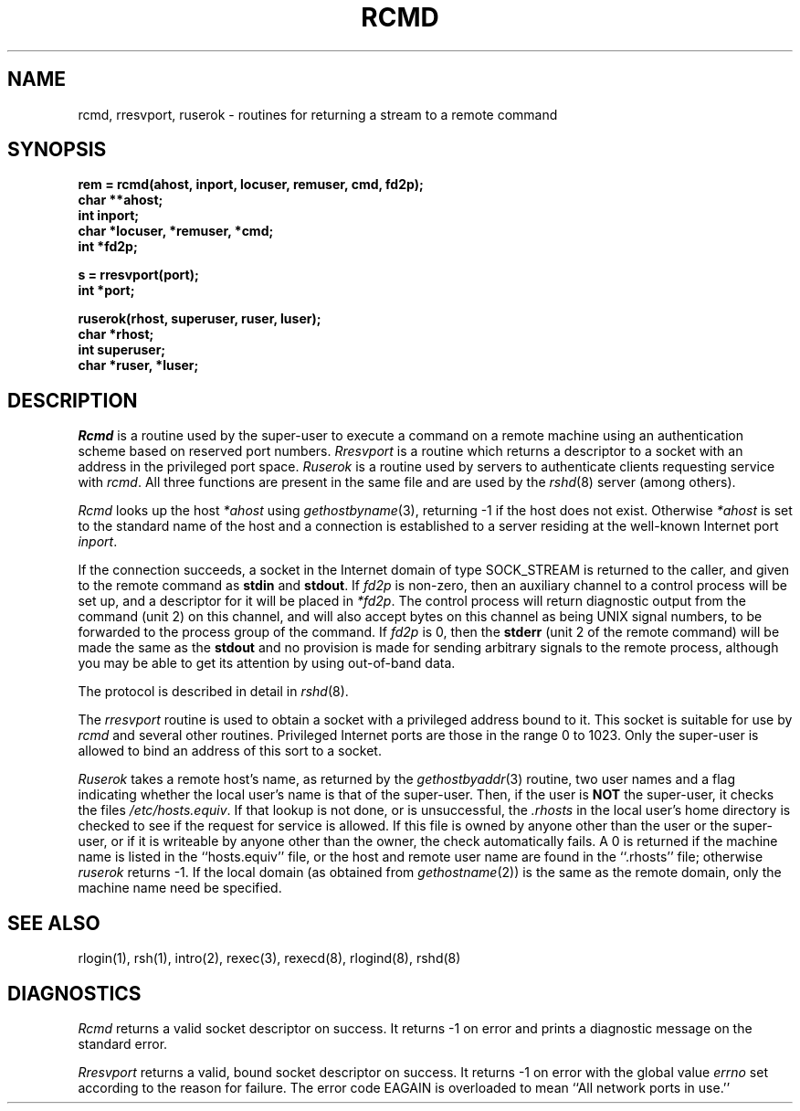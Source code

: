 .\" Copyright (c) 1983 The Regents of the University of California.
.\" All rights reserved.
.\"
.\" %sccs.include.redist.man%
.\"
.\"	@(#)rcmd.3	6.10 (Berkeley) 06/23/90
.\"
.TH RCMD 3 ""
.UC 5
.SH NAME
rcmd, rresvport, ruserok \- routines for returning a stream to a remote command
.SH SYNOPSIS
.nf
.PP
.B "rem = rcmd(ahost, inport, locuser, remuser, cmd, fd2p);"
.B char **ahost;
.B int inport;
.B "char *locuser, *remuser, *cmd;"
.B int *fd2p;
.PP
.B s = rresvport(port);
.B int *port;
.PP
.B "ruserok(rhost, superuser, ruser, luser);"
.B char *rhost;
.B int superuser;
.B char *ruser, *luser;
.fi
.SH DESCRIPTION
.I Rcmd
is a routine used by the super-user to execute a command on
a remote machine using an authentication scheme based
on reserved port numbers.
.I Rresvport
is a routine which returns a descriptor to a socket
with an address in the privileged port space.
.I Ruserok
is a routine used by servers
to authenticate clients requesting service with
.IR rcmd .
All three functions are present in the same file and are used
by the
.IR rshd (8)
server (among others).
.PP
.I Rcmd
looks up the host
.I *ahost
using
.IR gethostbyname (3),
returning \-1 if the host does not exist.
Otherwise
.I *ahost
is set to the standard name of the host
and a connection is established to a server
residing at the well-known Internet port
.IR inport .
.PP
If the connection succeeds,
a socket in the Internet domain of type SOCK_STREAM
is returned to the caller, and given to the remote
command as 
.B stdin
and
.BR stdout .
If
.I fd2p
is non-zero, then an auxiliary channel to a control
process will be set up, and a descriptor for it will be placed
in
.IR *fd2p .
The control process will return diagnostic
output from the command (unit 2) on this channel, and will also
accept bytes on this channel as being UNIX signal numbers, to be
forwarded to the process group of the command.
If
.I fd2p
is 0, then the 
.B stderr
(unit 2 of the remote
command) will be made the same as the 
.B stdout
and no
provision is made for sending arbitrary signals to the remote process,
although you may be able to get its attention by using out-of-band data.
.PP
The protocol is described in detail in
.IR rshd (8).
.PP
The
.I rresvport
routine is used to obtain a socket with a privileged
address bound to it.  This socket is suitable for use
by 
.I rcmd
and several other routines.  Privileged Internet ports are those
in the range 0 to 1023.  Only the super-user
is allowed to bind an address of this sort to a socket.
.PP
.I Ruserok
takes a remote host's name, as returned by the
.IR gethostbyaddr (3)
routine, two user names and a flag indicating whether
the local user's name is that of the super-user.  Then,
if the user is
.B NOT
the super-user, it checks the files
.IR /etc/hosts.equiv .
If that lookup is not done, or is unsuccessful, the
.I .rhosts
in the local user's home directory is checked to see if the request for
service is allowed.  If this file is owned by anyone other than the
user or the super-user, or if it is writeable by anyone other than the
owner, the check automatically fails.  A 0 is returned if the machine
name is listed in the ``hosts.equiv'' file, or the host and remote
user name are found in the ``.rhosts'' file; otherwise
.I ruserok
returns \-1.
If the local domain (as obtained from \fIgethostname\fP\|(2))
is the same as the remote domain, only the machine name need be specified.
.SH SEE ALSO
rlogin(1), rsh(1), intro(2), rexec(3), rexecd(8), rlogind(8), rshd(8)
.SH DIAGNOSTICS
.I Rcmd
returns a valid socket descriptor on success.
It returns -1 on error and prints a diagnostic message on the standard error.
.PP
.I Rresvport
returns a valid, bound socket descriptor on success.
It returns -1 on error with the global value
.I errno
set according to the reason for failure.
The error code EAGAIN is overloaded to mean ``All network ports in use.''
